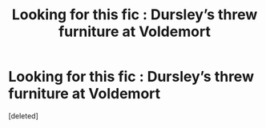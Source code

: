 #+TITLE: Looking for this fic : Dursley’s threw furniture at Voldemort

* Looking for this fic : Dursley’s threw furniture at Voldemort
:PROPERTIES:
:Score: 1
:DateUnix: 1574635018.0
:DateShort: 2019-Nov-25
:FlairText: What's That Fic?
:END:
[deleted]

